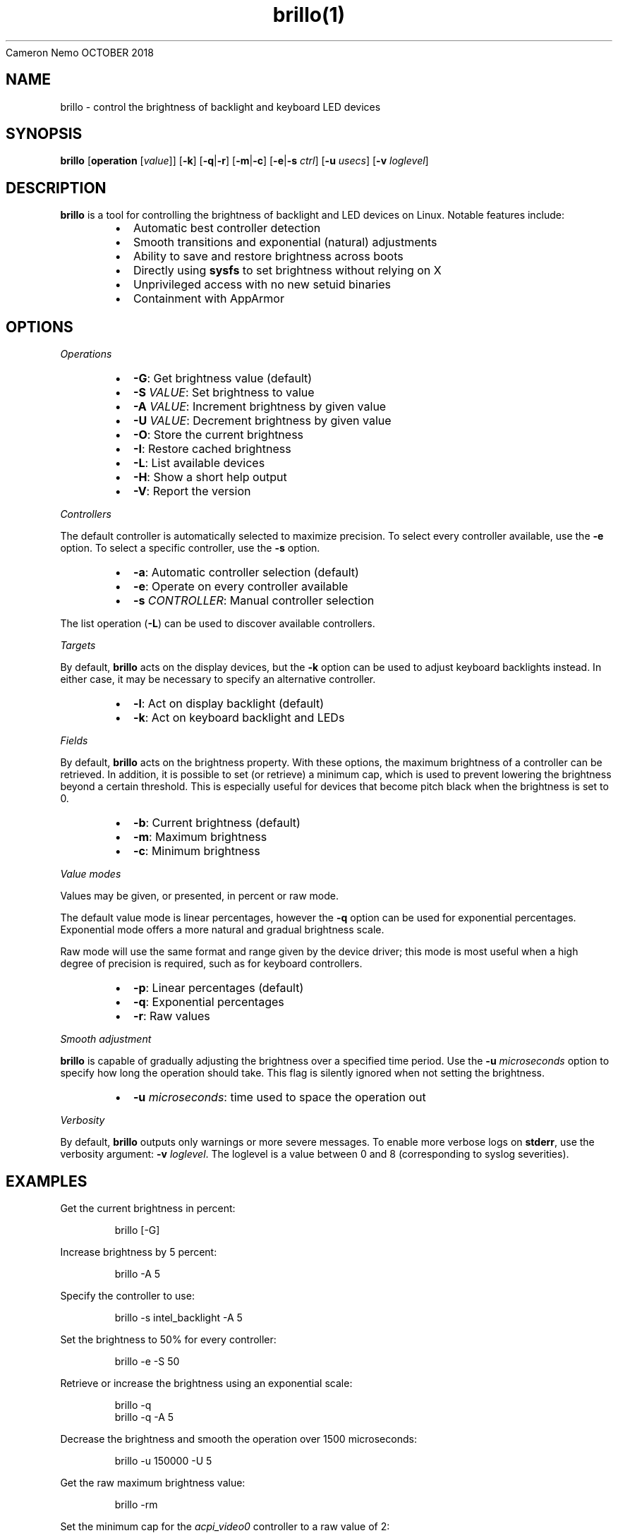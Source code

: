 .nh
.TH brillo(1)
Cameron Nemo
OCTOBER 2018

.SH NAME
.PP
brillo - control the brightness of backlight and keyboard LED devices


.SH SYNOPSIS
.PP
\fBbrillo\fP [\fBoperation\fP [\fIvalue\fP]] [\fB-k\fP] [\fB-q\fP|\fB-r\fP] [\fB-m\fP|\fB-c\fP] [\fB-e\fP|\fB-s\fP \fIctrl\fP] [\fB-u\fP \fIusecs\fP] [\fB-v\fP \fIloglevel\fP]


.SH DESCRIPTION
.PP
\fBbrillo\fP is a tool for controlling the brightness of backlight
and LED devices on Linux. Notable features include:

.RS
.IP \(bu 2
Automatic best controller detection
.IP \(bu 2
Smooth transitions and exponential (natural) adjustments
.IP \(bu 2
Ability to save and restore brightness across boots
.IP \(bu 2
Directly using \fBsysfs\fP to set brightness without relying on X
.IP \(bu 2
Unprivileged access with no new setuid binaries
.IP \(bu 2
Containment with AppArmor

.RE


.SH OPTIONS
.PP
\fIOperations\fP

.RS
.IP \(bu 2
\fB-G\fP:	Get brightness value (default)
.IP \(bu 2
\fB-S\fP \fIVALUE\fP:	Set brightness to value
.IP \(bu 2
\fB-A\fP \fIVALUE\fP:	Increment brightness by given value
.IP \(bu 2
\fB-U\fP \fIVALUE\fP:	Decrement brightness by given value
.IP \(bu 2
\fB-O\fP:	Store the current brightness
.IP \(bu 2
\fB-I\fP:	Restore cached brightness
.IP \(bu 2
\fB-L\fP:	List available devices
.IP \(bu 2
\fB-H\fP:	Show a short help output
.IP \(bu 2
\fB-V\fP:	Report the version

.RE

.PP
\fIControllers\fP

.PP
The default controller is automatically selected to maximize precision.
To select every controller available, use the \fB-e\fP option.
To select a specific controller, use the \fB-s\fP option.

.RS
.IP \(bu 2
\fB-a\fP:	Automatic controller selection (default)
.IP \(bu 2
\fB-e\fP:	Operate on every controller available
.IP \(bu 2
\fB-s\fP \fICONTROLLER\fP:	Manual controller selection

.RE

.PP
The list operation (\fB-L\fP) can be used to discover available controllers.

.PP
\fITargets\fP

.PP
By default, \fBbrillo\fP acts on the display devices, but the \fB-k\fP option
can be used to adjust keyboard backlights instead. In either case, it may be
necessary to specify an alternative controller.

.RS
.IP \(bu 2
\fB-l\fP:	Act on display backlight (default)
.IP \(bu 2
\fB-k\fP:	Act on keyboard backlight and LEDs

.RE

.PP
\fIFields\fP

.PP
By default, \fBbrillo\fP acts on the brightness property. With these options,
the maximum brightness of a controller can be retrieved. In addition, it is
possible to set (or retrieve) a minimum cap, which is used to prevent
lowering the brightness beyond a certain threshold. This is especially
useful for devices that become pitch black when the brightness is set to 0.

.RS
.IP \(bu 2
\fB-b\fP:	Current brightness (default)
.IP \(bu 2
\fB-m\fP:	Maximum brightness
.IP \(bu 2
\fB-c\fP:	Minimum brightness

.RE

.PP
\fIValue modes\fP

.PP
Values may be given, or presented, in percent or raw mode.

.PP
The default value mode is linear percentages, however the \fB-q\fP option
can be used for exponential percentages. Exponential mode offers a more
natural and gradual brightness scale.

.PP
Raw mode will use the same format and range given by the device driver;
this mode is most useful when a high degree of precision is required,
such as for keyboard controllers.

.RS
.IP \(bu 2
\fB-p\fP:	Linear percentages (default)
.IP \(bu 2
\fB-q\fP:	Exponential percentages
.IP \(bu 2
\fB-r\fP:	Raw values

.RE

.PP
\fISmooth adjustment\fP

.PP
\fBbrillo\fP is capable of gradually adjusting the brightness over a specified
time period. Use the \fB-u\fP \fImicroseconds\fP option to specify how long the operation
should take. This flag is silently ignored when not setting the brightness.

.RS
.IP \(bu 2
\fB-u\fP \fImicroseconds\fP:	time used to space the operation out

.RE

.PP
\fIVerbosity\fP

.PP
By default, \fBbrillo\fP outputs only warnings or more severe messages.
To enable more verbose logs on \fBstderr\fP, use the verbosity argument:
\fB-v\fP \fIloglevel\fP\&.
The loglevel is a value between 0 and 8 (corresponding to syslog severities).


.SH EXAMPLES
.PP
Get the current brightness in percent:

.PP
.RS

.nf
brillo [-G]

.fi
.RE

.PP
Increase brightness by 5 percent:

.PP
.RS

.nf
brillo -A 5

.fi
.RE

.PP
Specify the controller to use:

.PP
.RS

.nf
brillo -s intel_backlight -A 5

.fi
.RE

.PP
Set the brightness to 50% for every controller:

.PP
.RS

.nf
brillo -e -S 50

.fi
.RE

.PP
Retrieve or increase the brightness using an exponential scale:

.PP
.RS

.nf
brillo -q
brillo -q -A 5

.fi
.RE

.PP
Decrease the brightness and smooth the operation over 1500 microseconds:

.PP
.RS

.nf
brillo -u 150000 -U 5

.fi
.RE

.PP
Get the raw maximum brightness value:

.PP
.RS

.nf
brillo -rm

.fi
.RE

.PP
Set the minimum cap for the \fIacpi_video0\fP controller to a raw value of 2:

.PP
.RS

.nf
brillo -rc -s acpi_video0 -S 2

.fi
.RE

.PP
\fINote\fP: subsequent attempts to set the controller's brightness to a raw value less than 2 will then be raised to this minimum threshold.

.PP
List keyboard controllers:

.PP
.RS

.nf
brillo -Lk

.fi
.RE

.PP
Activate a specific controller LED:

.PP
.RS

.nf
brillo -k -s "input15::scrolllock" -S 100

.fi
.RE

.PP
\fINote\fP: LEDs often only take 0 or 1 in raw value (i.e. for off/on). In these cases, you can use any non-zero value instead of 100.


.SH COPYRIGHT
.PP
Copyright (C) 2018-2019 Cameron Nemo, 2014 Fredrik Haikarainen

.PP
This is free software, see the source for copying conditions.  There is NO
warranty; not even for MERCHANTABILITY or FITNESS FOR A PARTICULAR PURPOSE
